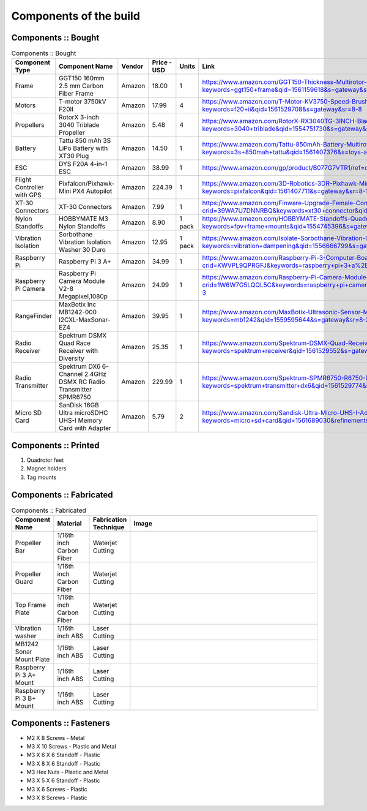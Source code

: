 .. Compact Platform documentation master file, created by
   sphinx-quickstart on Fri Jun 21 15:59:38 2019.
   You can adapt this file completely to your liking, but it should at least
   contain the root `toctree` directive.

========================
Components of the build
========================

.. ==============  =======================================	========= ============== =========
.. Component Type  Component Name                          Vendor    Cost           Units
.. ==============  =======================================	========= ============== =========
.. Frame           GGT150 160mm 2.5 mm Carbon Fiber Frame  Amazon    18             1
.. Motors          fsdfsd                                  Lol       2              2
.. False           sfsdfs                                  sff       3              3
.. True            fdsfsf                                  sds       4              5
.. ==============  =======================================	========= ============== =========

Components :: Bought
------------------------

.. csv-table:: 
   Components :: Bought
   :header: "Component Type", "Component Name", "Vendor", "Price - USD", "Units", "Link"
   :widths: 3, 25, 5,5,3,35

   "Frame", "GGT150 160mm 2.5 mm Carbon Fiber Frame", "Amazon","18.00","1","https://www.amazon.com/GGT150-Thickness-Multirotor-Quadcopter-Accessories/dp/B075SZ7LV8/ref=sr_1_1?keywords=ggt150+frame&qid=1561159618&s=gateway&sr=8-1"
   "Motors", "T-motor 3750kV F20II", "Amazon", "17.99", "4", "https://www.amazon.com/T-Motor-KV3750-Speed-Brushless-Motor/dp/B07R7812Y1/ref=sr_1_8?keywords=f20+ii&qid=1561529708&s=gateway&sr=8-8"
   "Propellers", "RotorX 3-inch 3040 Triblade Propeller", "Amazon", "5.48", "4","https://www.amazon.com/RotorX-RX3040TG-3INCH-Blade-Propellers/dp/B07BLP6RZF/ref=sr_1_fkmrnull_3?keywords=3040+triblade&qid=1554751730&s=gateway&sr=8-3-fkmrnull"
   "Battery", "Tattu 850 mAh 3S LiPo Battery with XT30 Plug", "Amazon", "14.50", "1","https://www.amazon.com/Tattu-850mAh-Battery-Multirotor-Quadcopter/dp/B07576XLBX/ref=sr_1_3?keywords=3s+850mah+tattu&qid=1561407376&s=toys-and-games&sr=1-3"
   "ESC", "DYS F20A 4-in-1 ESC", "Amazon", "38.99", "1", "https://www.amazon.com/gp/product/B077G7VTR1/ref=oh_aui_detailpage_o06_s01?ie=UTF8&th=1"
   "Flight Controller with GPS", "Pixfalcon/Pixhawk-Mini PX4 Autopilot", "Amazon", "224.39","1","https://www.amazon.com/3D-Robotics-3DR-Pixhawk-Mini/dp/B071YD56FM/ref=sr_1_1?keywords=pixfalcon&qid=1561407711&s=gateway&sr=8-1"
   "XT-30 Connectors", "XT-30 Connectors", "Amazon", "7.99","1","https://www.amazon.com/Finware-Upgrade-Female-Connectors-Battery/dp/B074S7NH3H/ref=sr_1_3?crid=39WA7U7DNNRBQ&keywords=xt30+connector&qid=1554764439&s=gateway&sprefix=xt30+conn%2Caps%2C140&sr=8-3"
   "Nylon Standoffs","HOBBYMATE M3 Nylon Standoffs", "Amazon", "8.90","1 pack","https://www.amazon.com/HOBBYMATE-Standoffs-Quadcopter-Building-Motherboard/dp/B01I0SORIE/ref=sr_1_8?keywords=fpv+frame+mounts&qid=1554745396&s=gateway&sr=8-8"
   "Vibration Isolation", "Sorbothane Vibration Isolation Washer 30 Duro", "Amazon","12.95", "1 pack","https://www.amazon.com/Isolate-Sorbothane-Vibration-Isolation-Washer/dp/B019O43DVA/ref=sr_1_11_sspa?keywords=vibration+dampening&qid=1556666799&s=gateway&sr=8-11-spons&psc=1"
   "Raspberry Pi", "Raspberry Pi 3 A+", "Amazon","34.99","1", "https://www.amazon.com/Raspberry-Pi-3-Computer-Board/dp/B07KKBCXLY/ref=sr_1_4?crid=KWVPL9QPRGFJ&keywords=raspberry+pi+3+a%2B&qid=1561069338&s=gateway&sprefix=raspberr%2Caps%2C208&sr=8-4"
   "Raspberry Pi Camera","Raspberry Pi Camera Module V2-8 Megapixel,1080p","Amazon","24.99","1","https://www.amazon.com/Raspberry-Pi-Camera-Module-Megapixel/dp/B01ER2SKFS/ref=sr_1_3?crid=1W6W7G5LQQL5C&keywords=raspberry+pi+camera&qid=1559078176&s=gateway&sprefix=raspberry+pi+ca%2Caps%2C130&sr=8-3"
   "RangeFinder","MaxBotix Inc MB1242-000 I2CXL-MaxSonar-EZ4","Amazon","39.95","1", "https://www.amazon.com/MaxBotix-Ultrasonic-Sensor-MB1242-000-I2CXL-MaxSonar-EZ4/dp/B07F1V6GQ1/ref=sr_1_2?keywords=mb1242&qid=1559595644&s=gateway&sr=8-2"
   "Radio Receiver", "Spektrum DSMX Quad Race Receiver with Diversity", "Amazon", "25.35","1","https://www.amazon.com/Spektrum-DSMX-Quad-Receiver-Diversity/dp/B01ABV7K5A/ref=sr_1_3?keywords=spektrum+receiver&qid=1561529552&s=gateway&sr=8-3"
   "Radio Transmitter","Spektrum DX6 6-Channel 2.4GHz DSMX RC Radio Transmitter SPMR6750 ", "Amazon", "229.99", "1", "https://www.amazon.com/Spektrum-SPMR6750-R6750-DX6-Transmitter/dp/B01B9DZ0HY/ref=sr_1_3?keywords=spektrum+transmitter+dx6&qid=1561529774&s=gateway&sr=8-3"
   "Micro SD Card","SanDisk 16GB Ultra microSDHC UHS-I Memory Card with Adapter","Amazon","5.79","2", "https://www.amazon.com/Sandisk-Ultra-Micro-UHS-I-Adapter/dp/B073K14CVB/ref=sr_1_3?keywords=micro+sd+card&qid=1561689030&refinements=p_n_feature_two_browse-bin%3A6518303011&rnid=6518301011&s=pc&sr=1-3"






Components :: Printed
-------------------------

#. Quadrotor feet

#. Magnet holders

#. Tag mounts

Components :: Fabricated
-----------------------------

.. csv-table:: 
   Components :: Fabricated
   :header: "Component Name", "Material", "Fabrication Technique", "Image"
   :widths: 10, 10, 10,55

   "Propeller Bar","1/16th inch Carbon Fiber", "Waterjet Cutting", "
   .. figure::
      ../Images/prop_bar.JPG
      :align: center
      :scale: 10 %"
   "Propeller Guard","1/16th inch Carbon Fiber", "Waterjet Cutting", "
   .. figure::
      ../Images/prop_guard.JPG
      :align: center
      :scale: 10 %"
   "Top Frame Plate","1/16th inch Carbon Fiber", "Waterjet Cutting", "
   .. figure::
      ../Images/1a_1_a.JPG
      :align: center
      :scale: 10 %"
   "Vibration washer","1/16th inch ABS", "Laser Cutting", "
   .. figure::
      ../Images/washer.JPG
      :align: center
      :scale: 10 %"
   "MB1242 Sonar Mount Plate","1/16th inch ABS", "Laser Cutting", "
   .. figure::
      ../Images/MB1242_Plate.JPG
      :align: center
      :scale: 10 %"
   "Raspberry Pi 3 A+ Mount","1/16th inch ABS", "Laser Cutting", "
   .. figure::
      ../Images/PiA_Mount.JPG
      :align: center
      :scale: 10 %"
   "Raspberry Pi 3 B+ Mount","1/16th inch ABS", "Laser Cutting", "
   .. figure::
      ../Images/PiB_Mount.JPG
      :align: center
      :scale: 10 %"


Components :: Fasteners
-------------------------

* M2 X 8 Screws - Metal
* M3 X 10 Screws - Plastic and Metal
* M3 X 6 X 6 Standoff - Plastic
* M3 X 8 X 6 Standoff - Plastic
* M3 Hex Nuts - Plastic and Metal
* M3 X 5 X 6 Standoff - Plastic
* M3 X 6 Screws - Plastic
* M3 X 8 Screws - Plastic


.. _165 mm Frame: https://www.amazon.com/GGT150-Thickness-Multirotor-Quadcopter-Accessories/dp/B075SZ7LV8/ref=sr_1_1?keywords=ggt150+frame&qid=1561159618&s=gateway&sr=8-1
.. _3 inch Propellers: https://www.amazon.com/RotorX-RX3040TG-3INCH-Blade-Propellers/dp/B07BLP6RZF/ref=sr_1_fkmrnull_3?keywords=3040+triblade&qid=1554751730&s=gateway&sr=8-3-fkmrnull
.. _3750 kV Motors: https://rotorriot.com/products/t-motor-f20ii-3750kv-1408-fpv-racing-motor
